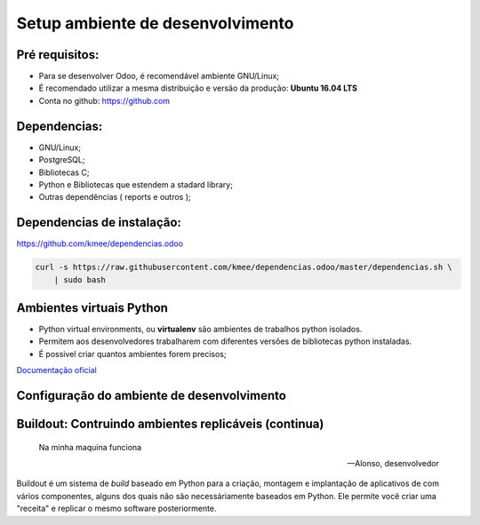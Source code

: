 Setup ambiente de desenvolvimento
=================================

Pré requisitos:
---------------

- Para se desenvolver Odoo, é recomendável ambiente GNU/Linux;
- É recomendado utilizar a mesma distribuição e versão da produção: **Ubuntu 16.04 LTS**
- Conta no github: https://github.com


Dependencias:
-------------
.. to big

- GNU/Linux;
- PostgreSQL;
- Bibliotecas C;
- Python e Bibliotecas que estendem a stadard library;
- Outras dependências ( reports e outros );

Dependencias de instalação:
---------------------------

https://github.com/kmee/dependencias.odoo

.. code-block:: shell

	curl -s https://raw.githubusercontent.com/kmee/dependencias.odoo/master/dependencias.sh \
            | sudo bash

Ambientes virtuais Python
-------------------------

- Python virtual environments, ou **virtualenv** são ambientes de trabalhos python isolados.
- Permitem aos desenvolvedores trabalharem com diferentes versões de bibliotecas python instaladas.
- É possivel criar quantos ambientes forem precisos;

`Documentação oficial <https://virtualenv.pypa.io/en/stable/>`_


Configuração do ambiente de desenvolvimento
-------------------------------------------

.. image:: image/tirinha.png
    :align: center


Buildout: Contruindo ambientes replicáveis (continua)
-----------------------------------------------------
  Na minha maquina funciona

  -- Alonso, desenvolvedor

Buildout é um sistema de *build* baseado em Python para a criação, montagem e
implantação de aplicativos de com vários componentes, alguns dos quais não são
necessáriamente baseados em Python. Ele permite você criar uma "receita" e
replicar o mesmo software posteriormente.

